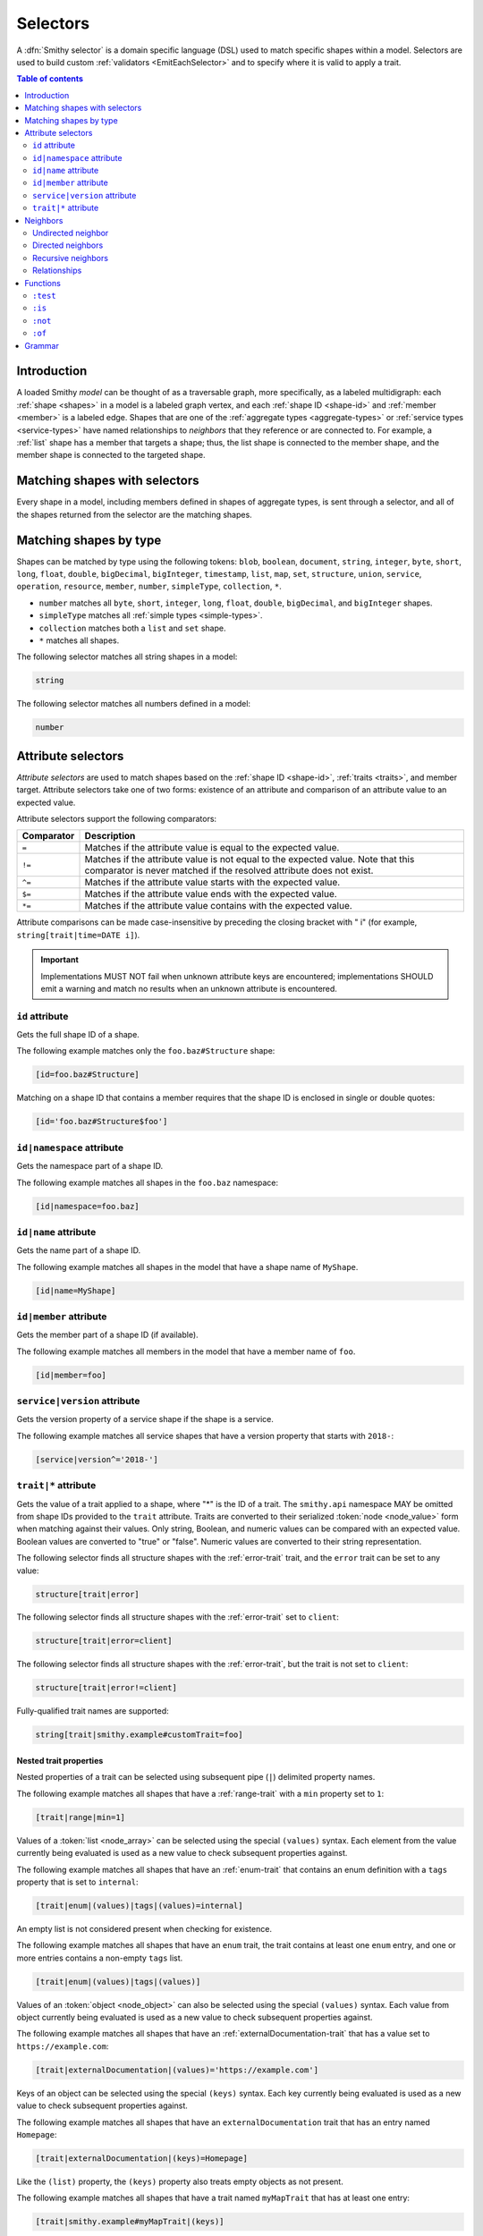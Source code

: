 .. _selectors:

=========
Selectors
=========

A :dfn:`Smithy selector` is a domain specific language (DSL) used to match
specific shapes within a model. Selectors are used to build custom
:ref:`validators <EmitEachSelector>` and to specify where it is valid to
apply a trait.

.. contents:: Table of contents
    :depth: 2
    :local:
    :backlinks: none


Introduction
============

A loaded Smithy *model* can be thought of as a traversable graph, more
specifically, as a labeled multidigraph: each :ref:`shape <shapes>` in a model
is a labeled graph vertex, and each :ref:`shape ID <shape-id>` and
:ref:`member <member>` is a labeled edge. Shapes that are one of the
:ref:`aggregate types <aggregate-types>` or :ref:`service types <service-types>`
have named relationships to *neighbors* that they reference or are connected
to. For example, a :ref:`list` shape has a member that targets a shape; thus,
the list shape is connected to the member shape, and the member shape is
connected to the targeted shape.


Matching shapes with selectors
==============================

Every shape in a model, including members defined in shapes of aggregate types,
is sent through a selector, and all of the shapes returned from the selector
are the matching shapes.


Matching shapes by type
=======================

Shapes can be matched by type using the following tokens:
``blob``, ``boolean``, ``document``, ``string``, ``integer``, ``byte``,
``short``, ``long``, ``float``, ``double``, ``bigDecimal``, ``bigInteger``,
``timestamp``, ``list``, ``map``, ``set``, ``structure``, ``union``,
``service``, ``operation``, ``resource``, ``member``, ``number``,
``simpleType``, ``collection``, ``*``.

* ``number`` matches all ``byte``, ``short``, ``integer``, ``long``, ``float``,
  ``double``, ``bigDecimal``, and ``bigInteger`` shapes.
* ``simpleType`` matches all :ref:`simple types <simple-types>`.
* ``collection`` matches both a ``list`` and ``set`` shape.
* ``*`` matches all shapes.

The following selector matches all string shapes in a model:

.. code-block:: none

    string

The following selector matches all numbers defined in a model:

.. code-block:: none

    number


Attribute selectors
===================

*Attribute selectors* are used to match shapes based on the
:ref:`shape ID <shape-id>`, :ref:`traits <traits>`, and member target.
Attribute selectors take one of two forms: existence of an attribute and
comparison of an attribute value to an expected value.

Attribute selectors support the following comparators:

.. list-table::
    :header-rows: 1
    :widths: 10 90

    * - Comparator
      - Description
    * - ``=``
      - Matches if the attribute value is equal to the expected value.
    * - ``!=``
      - Matches if the attribute value is not equal to the expected value.
        Note that this comparator is never matched if the resolved attribute
        does not exist.
    * - ``^=``
      - Matches if the attribute value starts with the expected value.
    * - ``$=``
      - Matches if the attribute value ends with the expected value.
    * - ``*=``
      - Matches if the attribute value contains with the expected value.

Attribute comparisons can be made case-insensitive by preceding the closing
bracket with " i" (for example, ``string[trait|time=DATE i]``).

.. important::

    Implementations MUST NOT fail when unknown attribute keys are
    encountered; implementations SHOULD emit a warning and match no results
    when an unknown attribute is encountered.


``id`` attribute
~~~~~~~~~~~~~~~~

Gets the full shape ID of a shape.

The following example matches only the ``foo.baz#Structure`` shape:

.. code-block:: none

    [id=foo.baz#Structure]

Matching on a shape ID that contains a member requires that the shape ID
is enclosed in single or double quotes:

.. code-block:: none

    [id='foo.baz#Structure$foo']


``id|namespace`` attribute
~~~~~~~~~~~~~~~~~~~~~~~~~~

Gets the namespace part of a shape ID.

The following example matches all shapes in the ``foo.baz`` namespace:

.. code-block:: none

    [id|namespace=foo.baz]


``id|name`` attribute
~~~~~~~~~~~~~~~~~~~~~

Gets the name part of a shape ID.

The following example matches all shapes in the model that have a shape
name of ``MyShape``.

.. code-block:: none

    [id|name=MyShape]


``id|member`` attribute
~~~~~~~~~~~~~~~~~~~~~~~

Gets the member part of a shape ID (if available).

The following example matches all members in the model that have a member
name of ``foo``.

.. code-block:: none

    [id|member=foo]


``service|version`` attribute
~~~~~~~~~~~~~~~~~~~~~~~~~~~~~

Gets the version property of a service shape if the shape is
a service.

The following example matches all service shapes that have a version
property that starts with ``2018-``:

.. code-block:: none

    [service|version^='2018-']


``trait|*`` attribute
~~~~~~~~~~~~~~~~~~~~~

Gets the value of a trait applied to a shape, where "*" is the ID
of a trait. The ``smithy.api`` namespace MAY be omitted from shape IDs
provided to the ``trait`` attribute. Traits are converted to their
serialized :token:`node <node_value>` form when matching against their values.
Only string, Boolean, and numeric values can be compared with an expected
value. Boolean values are converted to "true" or "false". Numeric values
are converted to their string representation.

The following selector finds all structure shapes with the :ref:`error-trait`
trait, and the ``error`` trait can be set to any value:

.. code-block:: none

    structure[trait|error]

The following selector finds all structure shapes with the :ref:`error-trait`
set to ``client``:

.. code-block:: none

    structure[trait|error=client]

The following selector finds all structure shapes with the :ref:`error-trait`,
but the trait is not set to ``client``:

.. code-block:: none

    structure[trait|error!=client]

Fully-qualified trait names are supported:

.. code-block:: none

    string[trait|smithy.example#customTrait=foo]


Nested trait  properties
^^^^^^^^^^^^^^^^^^^^^^^^

Nested properties of a trait can be selected using subsequent pipe (``|``)
delimited property names.

The following example matches all shapes that have a :ref:`range-trait`
with a ``min`` property set to ``1``:

.. code-block:: none

    [trait|range|min=1]

Values of a :token:`list <node_array>` can be selected using the special
``(values)`` syntax. Each element from the value currently being evaluated
is used as a new value to check subsequent properties against.

The following example matches all shapes that have an :ref:`enum-trait`
that contains an enum definition with a ``tags`` property that is set to
``internal``:

.. code-block:: none

    [trait|enum|(values)|tags|(values)=internal]

An empty list is not considered present when checking for existence.

The following example matches all shapes that have an ``enum`` trait,
the trait contains at least one ``enum`` entry, and one or more entries
contains a non-empty ``tags`` list.

.. code-block:: none

    [trait|enum|(values)|tags|(values)]

Values of an :token:`object <node_object>` can also be selected using the
special ``(values)`` syntax. Each value from object currently being evaluated
is used as a new value to check subsequent properties against.

The following example matches all shapes that have an :ref:`externalDocumentation-trait`
that has a value set to ``https://example.com``:

.. code-block:: none

    [trait|externalDocumentation|(values)='https://example.com']

Keys of an object can be selected using the special ``(keys)`` syntax. Each
key currently being evaluated is used as a new value to check subsequent
properties against.

The following example matches all shapes that have an ``externalDocumentation``
trait that has an entry named ``Homepage``:

.. code-block:: none

    [trait|externalDocumentation|(keys)=Homepage]

Like the ``(list)`` property, the ``(keys)`` property also treats empty
objects as not present.

The following example matches all shapes that have a trait named
``myMapTrait`` that has at least one entry:

.. code-block:: none

    [trait|smithy.example#myMapTrait|(keys)]

Implementations MUST tolerate expressions that do not perform a valid
traversal of a trait. The following example attempts to descend into
non-existent properties of the :ref:`documentation-trait`. This example
MUST not cause an error and MUST match no shapes:

.. code-block:: none

    [trait|documentation|invalid|child=Hi]


Neighbors
=========

The *current* shapes evaluated by a selector is changed using a
:token:`selector_neighbor` token.


Undirected neighbor
~~~~~~~~~~~~~~~~~~~

An :token:`undirected neighbor <selector_undirected_neighbor>` (``>``) changes
the current set of shapes to every shape that is connected to the current
shapes. For example, the following selector returns the key and value
members of every map:

.. code-block:: none

    map > member

Selectors can return just the key members or just the value members by adding
an attribute selector on the ``id|member``:

.. code-block:: none

    map > member[id|member=key]

Neighbors can be chained to traverse further into a shape. The following
selector returns strings that are targeted by list members:

.. code-block:: none

    list > member > string


Directed neighbors
~~~~~~~~~~~~~~~~~~

The ``>`` neighbor selector is an *undirected* edge traversal. Sometimes a
directed edge traversal is necessary to match the appropriate shapes. For
example, the following selector returns the "bound", "input", "output",
and "errors" relationships of each operation:

.. code-block:: none

    operation > *

A directed edge traversal can be performed using the ``-[`` token followed
by a comma separated list of :ref:`relationships <selector-relationships>`,
followed by ``]->``. The following selector matches all structure
shapes referenced as operation input or output.

.. code-block:: none

    operation -[input, output]->

The ``:test`` function can be used to check if a shape has a named
relationship. The following selector matches all resource shapes that define
an identifier:

.. code-block:: none

    resource:test(-[identifier]->)

Relationships from a shape to the traits applied to the shape can be traversed
using a directed relationship named ``trait``. It is atypical to traverse
``trait`` relationships, therefore they are only yielded by selectors when
explicitly requested using a ``trait`` directed relationship. The following
selector finds all service shapes that have a protocol trait applied to it
(that is, a trait that is marked with the :ref:`protocolDefinition-trait`):

.. code-block:: none

    service:test(-[trait]-> [trait|protocolDefinition])


Recursive neighbors
~~~~~~~~~~~~~~~~~~~

The ``~>`` neighbor selector finds all shapes that are recursively connected in
the closure of another shape.

The following selector finds all operations that are connected to a service
shape:

.. code-block:: none

    service ~> operation

The following selector finds all operations that do not have the :ref:`http-trait`
that are in the closure of a service marked with the ``aws.protocols#restJson``
trait:

.. code-block:: none

    service[trait|aws.protocols#restJson1] ~> operation:not([trait|http])


.. _selector-relationships:

Relationships
~~~~~~~~~~~~~

The table below lists the labeled directed relationships from each shape.

.. list-table::
    :header-rows: 1
    :widths: 15 15 70

    * - Shape
      - Relationship
      - Description
    * - service
      - operation
      - Each operation that is bound to a service.
    * - service
      - resource
      - Each resource that is bound to a service.
    * - resource
      - identifier
      - The identifier referenced by the resource (if specified).
    * - resource
      - operation
      - Each operation that is bound to a resource through the
        "operations", "create", "put", "read", "update", "delete", and "list"
        properties.
    * - resource
      - instanceOperation
      - Each operation that is bound to a resource through the
        "operations", "put", "read", "update", and "delete" properties.
    * - resource
      - collectionOperation
      - Each operation that is bound to a resource through the
        "collectionOperations", "create", and "list" properties.
    * - resource
      - resource
      - Each resource that is bound to a resource.
    * - resource
      - create
      - The operation referenced by the :ref:`create-lifecycle` property of
        a resource (if present).
    * - resource
      - read
      - The operation referenced by the :ref:`read-lifecycle` property of
        a resource (if present).
    * - resource
      - update
      - The operation referenced by the :ref:`update-lifecycle` property of
        a resource (if present).
    * - resource
      - delete
      - The operation referenced by the :ref:`delete-lifecycle` property of
        a resource (if present).
    * - resource
      - list
      - The operation referenced by the :ref:`list-lifecycle` property of
        a resource (if present).
    * - resource
      - bound
      - The service or resource to which the resource is bound.
    * - operation
      - bound
      - The service or resource to which the operation is bound.
    * - operation
      - input
      - The input structure of the operation (if present).
    * - operation
      - output
      - The output structure of the operation (if present).
    * - operation
      - error
      - Each error structure referenced by the operation (if present).
    * - list
      - member
      - The :ref:`member` of the list. Note that this is not the shape targeted
        by the member.
    * - map
      - member
      - The key and value members of the map. Note that these are not the
        shapes targeted by the member.
    * - structure
      - member
      - Each structure member. Note that these are not the shapes targeted by
        the members.
    * - union
      - member
      - Each union member. Note that these are not the shapes targeted by
        the members.
    * - member
      -
      - The shape targeted by the member. Note that member targets have no
        relationship name.
    * - ``*``
      - trait
      - Each trait applied to a shape. The neighbor shape is the shape that
        defines the trait. This kind of relationship is only traversed if the
        ``trait`` relationship is explicitly stated as a desired directed
        neighbor relationship type.

.. important::

    Implementations MUST tolerate parsing unknown relationship types. When
    evaluated, the directed traversal of unknown relationship types matches
    no shapes.


Functions
=========

Functions are used to filter shapes. Functions always start with ``:``.

.. important::

    Implementations MUST tolerate parsing unknown function names. When
    evaluated, the unknown function matches no shapes.


``:test``
~~~~~~~~~

The ``:test`` function is used to test if a shape is contained within any of
the provided predicate selector return values without changing the current
shape.

The following selector is used to match all list shapes that target a string:

.. code-block:: none

    list:test(> member > string)

The following example matches all shapes that are bound to a resource and have
no documentation:

.. code-block:: none

    :test(-[bound, resource]->) :not([trait|documentation])


``:is``
~~~~~~~

The ``:is`` function is used to map over the current shape with multiple
selectors and returns all of the shapes returned from each selector. The
``:is`` function accepts a variadic list of selectors each separated by a
comma (",").

The following selector matches all string and number shapes:

.. code-block:: none

    :is(string, number)

Each can be used inside of neighbors too. The following selector
matches all members that target a string or number:

.. code-block:: none

    member > :is(string, number)

The following ``:is`` selector matches all shapes that are either
targeted by a list member or targeted by a map member:

.. code-block:: none

    :is(list > member > *, map > member > *)

The following selector matches all list and map shapes that target strings:

.. code-block:: none

    :is(:test(list > member > string), :test(map > member > string))

Because none of the selectors in the ``:is`` function are intended to
change the current node, this can be reduced to the following selector:

.. code-block:: none

    :test(:is(list > member > string, map > member > string))

.. note::

    This function was previously named ``:each``. Implementations that wish
    to maintain backward compatibility with the old function name MAY
    treat ``:each`` as an alias for ``:is``, and models that use ``:each``
    SHOULD update to use ``:is``.


``:not``
~~~~~~~~

The *:not* function is used to filter out shapes. This function accepts a
list of selector arguments, and the shapes returned from each predicate are
filtered out from the result set.

The following selector matches every shape except strings:

.. code-block:: none

    :not(string)

The following selector matches every shape except strings and floats:

.. code-block:: none

    :not(string, float)

The following example matches all shapes except for strings that are targeted
by a list member:

.. code-block:: none

    :not(list > member > string)

.. important::

    The shapes *returned* from the predicate selectors are filtered out.

The ``:test`` function can be used to test a shape, potentially traversing its
neighbors, without changing the return value of the test. The following
example does not match any list shape that has a string member:

.. code-block:: none

    :not(:test(list > member > string))

Successive ``:not`` functions can be used to filter shapes using several
predicates. The following example does not match strings or shapes with the
:ref:`sensitive-trait` trait:

.. code-block:: none

    :not(string):not([trait|sensitive])

Multiple selectors can be provided to ``:not`` to find shapes that do not
match all of the provided predicates. The following selector finds all
string shapes that do not have both the ``length`` and ``pattern``
traits:

.. code-block:: none

    string:not([trait|length], [trait|pattern])

The following example matches all structure members that target strings in
which the member does not have the ``length`` trait and the shape targeted by
the member does not have the ``length`` trait:

.. code-block:: none

    structure > member
        :test(> string:not([trait|length]))
        :test(:not([trait|length]))

The following selector finds all service shapes that do not have a
protocol trait applied to it:

.. code-block:: none

    service:not(:test(-[trait]-> [trait|protocolDefinition]))

The following selector finds all traits that are not attached to any shape
in the model:

.. code-block:: none

    :not(* -[trait]-> *)[trait|trait]


``:of``
~~~~~~~

The ``:of`` function is used to match members based on their containers
(i.e., the shape that defines the member). The ``:of`` function accepts one
or more selector arguments. Each selector receives the containing shape
of the member, and if any of the selectors return returns 1 or more shapes,
the member is matched.

The following example matches all structure members:

.. code-block:: none

    member:of(structure)

The following example matches all structure and list members:

.. code-block:: none

    member:of(structure, list)


Grammar
=======

Selectors are defined by the following ABNF_ grammar.

.. admonition:: Lexical note
   :class: note

   Whitespace is insignificant and can occur between any token without
   changing the semantics of a selector.

.. productionlist:: selectors
    selector                        :`selector_expression` *(`selector_expression`)
    selector_expression             :`selector_shape_types`
                                    :/ `selector_attr`
                                    :/ `selector_function_expression`
                                    :/ `selector_neighbor`
    selector_shape_types            :"*" / `identifier`
    selector_neighbor               :`selector_undirected_neighbor`
                                    :/ `selector_directed_neighbor`
                                    :/ `selector_recursive_neighbor`
    selector_undirected_neighbor    :">"
    selector_directed_neighbor      :"-[" `selector_rel_type` *("," `selector_rel_type`) "]->"
    selector_recursive_neighbor     :"~>"
    selector_rel_type               :`identifier`
    selector_attr                   :"[" `selector_key` *(`selector_comparator` `selector_value` ["i"]) "]"
    selector_key                    :`identifier` *("|" `selector_key_path`)
    selector_key_path               :`selector_pseudo_key` / `selector_value`
    selector_value                  :`selector_text` / `number` / `root_shape_id`
    selector_absolute_root_shape_id :`namespace` "#" `identifier`
    selector_pseudo_key             :"(" `identifier` ")"
    selector_comparator             :"^=" / "$=" / "*=" / "!=" / "="
    selector_function_expression    :":" `selector_function` "(" `selector` *("," `selector`) ")"
    selector_function               :`identifier`
    selector_text                   :`selector_single_quoted_text` / `selector_double_quoted_text`
    selector_single_quoted_text     :"'" 1*`selector_single_quoted_char` "'"
    selector_double_quoted_text     :DQUOTE 1*`selector_double_quoted_char` DQUOTE
    selector_single_quoted_char     :%x20-26 / %x28-5B / %x5D-10FFFF ; Excludes (')
    selector_double_quoted_char     :%x20-21 / %x23-5B / %x5D-10FFFF ; Excludes (")

.. _ABNF: https://tools.ietf.org/html/rfc5234
